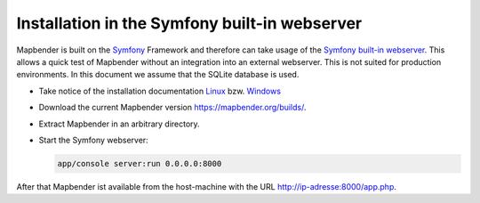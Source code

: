 .. _installation_symfony:

Installation in the Symfony built-in webserver
##############################################

Mapbender is built on the `Symfony <http://symfony.com/>`_ Framework and therefore can take usage of the `Symfony built-in webserver <http://symfony.com/doc/current/cookbook/web_server/built_in.html>`_. This allows a quick test of Mapbender without an integration into an external webserver. This is not suited for production environments. In this document we assume that the SQLite database is used.

* Take notice of the installation documentation `Linux <installation_ubuntu.html>`_ bzw. `Windows <installation_windows.html>`_ 
* Download the current Mapbender version https://mapbender.org/builds/.
* Extract Mapbender in an arbitrary directory.
* Start the Symfony webserver:

  .. code-block:: bash

                  app/console server:run 0.0.0.0:8000

After that Mapbender ist available from the host-machine with the URL http://ip-adresse:8000/app.php.
